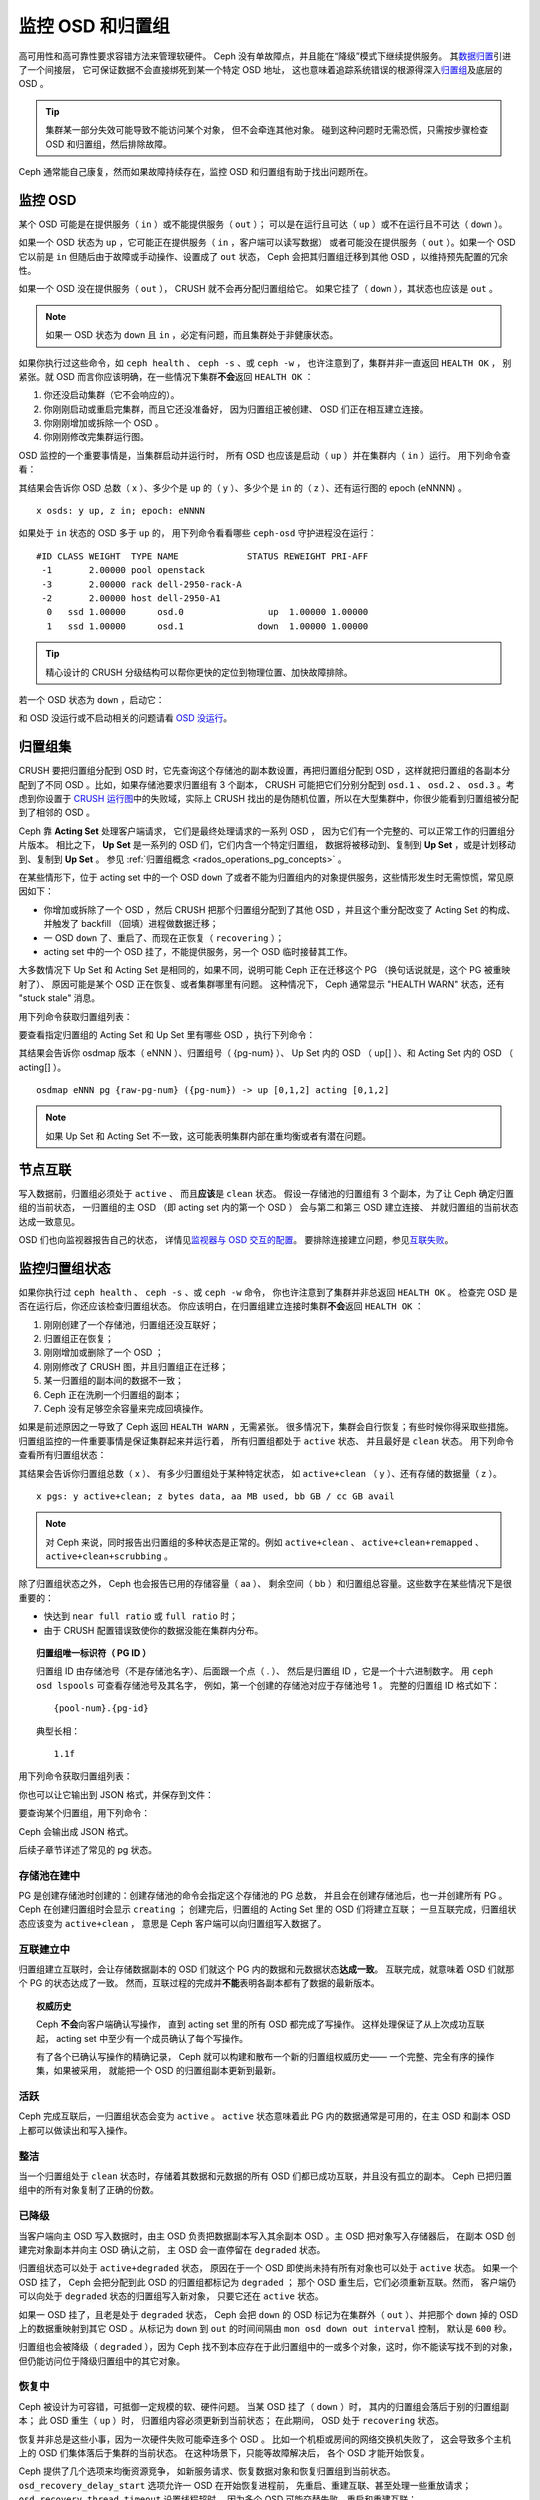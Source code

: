 ===================
 监控 OSD 和归置组
===================
.. Monitoring OSDs and PGs

高可用性和高可靠性要求容错方法来管理软硬件。
Ceph 没有单故障点，并且能在“降级”模式下继续提供服务。
其\ `数据归置`_\ 引进了一个间接层，
它可保证数据不会直接绑死到某一个特定 OSD 地址，
这也意味着追踪系统错误的根源得深入\ `归置组`_\ 及底层的 OSD 。

.. tip:: 集群某一部分失效可能导致不能访问某个对象，
   但不会牵连其他对象。
   碰到这种问题时无需恐慌，只需按步骤检查
   OSD 和归置组，然后排除故障。

Ceph 通常能自己康复，然而如果故障持续存在，监控
OSD 和归置组有助于找出问题所在。


监控 OSD
========
.. Monitoring OSDs

某个 OSD 可能是在提供服务（ ``in`` ）或不能提供服务（ ``out`` ）；
可以是在运行且可达（ ``up`` ）或不在运行且不可达（ ``down`` ）。

如果一个 OSD 状态为 ``up`` ，它可能正在提供服务（ ``in`` ，客户端可以读写数据）
或者可能没在提供服务（ ``out`` ）。如果一个 OSD 它以前是 ``in``
但随后由于故障或手动操作、设置成了 ``out`` 状态，
Ceph 会把其归置组迁移到其他 OSD ，以维持预先配置的冗余性。

如果一个 OSD 没在提供服务（ ``out`` ）， CRUSH 就不会再分配归置组给它。
如果它挂了（ ``down`` ），其状态也应该是 ``out`` 。

.. note:: 如果一 OSD 状态为 ``down`` 且 ``in`` ，必定有问题，\
   而且集群处于非健康状态。

.. ditaa::

           +----------------+        +----------------+
           |                |        |                |
           |   OSD #n In    |        |   OSD #n Up    |
           |                |        |                |
           +----------------+        +----------------+
                   ^                         ^
                   |                         |
                   |                         |
                   v                         v
           +----------------+        +----------------+
           |                |        |                |
           |   OSD #n Out   |        |   OSD #n Down  |
           |                |        |                |
           +----------------+        +----------------+

如果你执行过这些命令，如 ``ceph health`` 、 ``ceph -s`` 、或 ``ceph -w`` ，
也许注意到了，集群并非一直返回 ``HEALTH OK`` ，
别紧张。就 OSD 而言你应该明确，在一些情况下集群\
**不会**\ 返回 ``HEALTH OK`` ：

#. 你还没启动集群（它不会响应的）。
#. 你刚刚启动或重启完集群，而且它还没准备好，
   因为归置组正被创建、
   OSD 们正在相互建立连接。
#. 你刚刚增加或拆除一个 OSD 。
#. 你刚刚修改完集群运行图。

OSD 监控的一个重要事情是，当集群启动并运行时，
所有 OSD 也应该是启动（ ``up`` ）并在集群内（ ``in`` ）运行。
用下列命令查看：

.. prompt:: bash $

   ceph osd stat

其结果会告诉你 OSD 总数（ x ）、多少个是 ``up`` 的（ y ）、\
多少个是 ``in`` 的（ z ）、还有运行图的 epoch (eNNNN) 。 ::

	x osds: y up, z in; epoch: eNNNN

如果处于 ``in`` 状态的 OSD 多于 ``up`` 的，
用下列命令看看哪些 ``ceph-osd`` 守护进程\
没在运行：

.. prompt:: bash $

   ceph osd tree

::

	#ID CLASS WEIGHT  TYPE NAME             STATUS REWEIGHT PRI-AFF
	 -1       2.00000 pool openstack
	 -3       2.00000 rack dell-2950-rack-A
	 -2       2.00000 host dell-2950-A1
	  0   ssd 1.00000      osd.0                up  1.00000 1.00000
	  1   ssd 1.00000      osd.1              down  1.00000 1.00000

.. tip:: 精心设计的 CRUSH 分级结构可以帮你更快的定位到物理位置、\
   加快故障排除。

若一个 OSD 状态为 ``down`` ，启动它：

.. prompt:: bash $

   sudo systemctl start ceph-osd@1

和 OSD 没运行或不启动相关的问题请看 `OSD 没运行`_\ 。


归置组集
========
.. PG Sets

CRUSH 要把归置组分配到 OSD 时，它先查询这个存储池的副本数设置，\
再把归置组分配到 OSD ，这样就把归置组的各副本分配到了不同 OSD 。\
比如，如果存储池要求归置组有 3 个副本， CRUSH 可能把它们分别分配到
``osd.1`` 、 ``osd.2`` 、 ``osd.3`` 。\
考虑到你设置于 `CRUSH 运行图`_\ 中的失败域，\
实际上 CRUSH 找出的是伪随机位置，所以在大型集群中，\
你很少能看到归置组被分配到了相邻的 OSD 。

Ceph 靠 **Acting Set** 处理客户端请求，
它们是最终处理请求的一系列 OSD ，
因为它们有一个完整的、可以正常工作的归置组分片版本。
相比之下， **Up Set** 是一系列的 OSD 们，它们内含一个特定归置组，
数据将被移动到、复制到 **Up Set** ，或是计划移动到、复制到 **Up Set** 。
参见 :ref:`归置组概念 <rados_operations_pg_concepts>` 。

在某些情形下，位于 acting set 中的一个 OSD ``down`` 了\
或者不能为归置组内的对象提供服务，这些情形发生时无需惊慌，\
常见原因如下：

- 你增加或拆除了一个 OSD ，然后 CRUSH 把那个归置组分配到了\
  其他 OSD ，并且这个重分配改变了 Acting Set 的构成、\
  并触发了 backfill （回填）进程做数据迁移；
- 一 OSD ``down`` 了、重启了、而现在正恢复（ ``recovering`` ）；
- acting set 中的一个 OSD 挂了，不能提供服务，\
  另一个 OSD 临时接替其工作。

大多数情况下 Up Set 和 Acting Set 是相同的，如果不同，\
说明可能 Ceph 正在迁移这个 PG （换句话说就是，这个 PG 被重映射了）、
原因可能是某个 OSD 正在恢复、或者集群哪里有问题。
这种情况下， Ceph 通常显示 "HEALTH WARN" 状态，\
还有 "stuck stale" 消息。

用下列命令获取归置组列表：

.. prompt:: bash $

   ceph pg dump

要查看指定归置组的 Acting Set 和 Up Set 里有哪些 OSD ，执行下列命令：

.. prompt:: bash $

   ceph pg map {pg-num}

其结果会告诉你 osdmap 版本（ eNNN ）、归置组号（ {pg-num} ）、 \
Up Set 内的 OSD （ up[] ）、和 Acting Set 内的 OSD
（ acting[] ）。 ::

	osdmap eNNN pg {raw-pg-num} ({pg-num}) -> up [0,1,2] acting [0,1,2]

.. note:: 如果 Up Set 和 Acting Set 不一致，这可能表明集群内部\
   在重均衡或者有潜在问题。


节点互联
========
.. Peering

写入数据前，归置组必须处于 ``active`` 、
而且\ **应该**\ 是 ``clean`` 状态。
假设一存储池的归置组有 3 个副本，为了让 Ceph 确定归置组的当前状态，
一归置组的主 OSD （即 acting set 内的第一个 OSD ）
会与第二和第三 OSD 建立连接、
并就归置组的当前状态达成一致意见。


.. ditaa::

           +---------+     +---------+     +-------+
           |  OSD 1  |     |  OSD 2  |     | OSD 3 |
           +---------+     +---------+     +-------+
                |               |              |
                |  Request To   |              |
                |     Peer      |              |
                |-------------->|              |
                |<--------------|              |
                |    Peering                   |
                |                              |
                |         Request To           |
                |            Peer              |
                |----------------------------->|
                |<-----------------------------|
                |          Peering             |

OSD 们也向监视器报告自己的状态，
详情见\ `监视器与 OSD 交互的配置`_\ 。
要排除连接建立问题，参见\ `互联失败`_\ 。


监控归置组状态
==============
.. Monitoring PG States

如果你执行过 ``ceph health`` 、 ``ceph -s`` 、或 ``ceph -w`` 命令，
你也许注意到了集群并非总返回 ``HEALTH OK`` 。
检查完 OSD 是否在运行后，你还应该检查归置组状态。
你应该明白，在归置组建立连接时集群\ **不会**\ 返回 ``HEALTH OK`` ：

#. 刚刚创建了一个存储池，归置组还没互联好；
#. 归置组正在恢复；
#. 刚刚增加或删除了一个 OSD ；
#. 刚刚修改了 CRUSH 图，并且归置组正在迁移；
#. 某一归置组的副本间的数据不一致；
#. Ceph 正在洗刷一个归置组的副本；
#. Ceph 没有足够空余容量来完成回填操作。

如果是前述原因之一导致了 Ceph 返回 ``HEALTH WARN`` ，无需紧张。
很多情况下，集群会自行恢复；有些时候你得采取些措施。
归置组监控的一件重要事情是保证集群起来并运行着，
所有归置组都处于 ``active`` 状态、
并且最好是 ``clean`` 状态。
用下列命令查看所有归置组状态：

.. prompt:: bash $

   ceph pg stat

其结果会告诉你归置组总数（ x ）、
有多少归置组处于某种特定状态，
如 ``active+clean`` （ y ）、还有存储的数据量（ z ）。 ::

	x pgs: y active+clean; z bytes data, aa MB used, bb GB / cc GB avail

.. note:: 对 Ceph 来说，同时报告出归置组的多种状态是正常的。例如
   ``active+clean`` 、 ``active+clean+remapped`` 、 ``active+clean+scrubbing`` 。

除了归置组状态之外， Ceph 也会报告已用的存储容量（ aa ）、
剩余空间（ bb ）和归置组总容量。这些数字在某些情况下是很重要的：

- 快达到 ``near full ratio`` 或 ``full ratio`` 时；
- 由于 CRUSH 配置错误致使你的数据没能在集群内分布。

.. topic:: 归置组唯一标识符（ PG ID ）

   归置组 ID 由存储池号（不是存储池名字）、后面跟一个点（ . ）、
   然后是归置组 ID ，它是一个十六进制数字。
   用 ``ceph osd lspools`` 可查看存储池号及其名字，
   例如，第一个创建的存储池对应于存储池号 1 。
   完整的归置组 ID 格式如下： ::

      	{pool-num}.{pg-id}

   典型长相： ::

   	1.1f


用下列命令获取归置组列表：

.. prompt:: bash $

    ceph pg dump

你也可以让它输出到 JSON 格式，并保存到文件：

.. prompt:: bash $

	ceph pg dump -o {filename} --format=json

要查询某个归置组，用下列命令：

.. prompt:: bash $

   ceph pg {poolnum}.{pg-id} query

Ceph 会输出成 JSON 格式。

后续子章节详述了常见的 pg 状态。


存储池在建中
------------
.. Creating

PG 是创建存储池时创建的：创建存储池的命令会指定这个存储池的 PG 总数，
并且会在创建存储池后，也一并创建所有 PG 。
Ceph 在创建归置组时会显示 ``creating`` ；
创建完后，归置组的 Acting Set 里的 OSD 们将建立互联；
一旦互联完成，归置组状态应该变为 ``active+clean`` ，
意思是 Ceph 客户端可以向归置组写入数据了。

.. ditaa::

       /-----------\       /-----------\       /-----------\
       | Creating  |------>|  Peering  |------>|  Active   |
       \-----------/       \-----------/       \-----------/


互联建立中
----------
.. Peering

归置组建立互联时，会让存储数据副本的 OSD 们\
就这个 PG 内的数据和元数据状态\ **达成一致**\ 。
互联完成，就意味着 OSD 们就那个 PG 的状态达成了一致。
然而，互联过程的完成并\ **不能**\ 表明各副本都有了数据的最新版本。

.. topic:: 权威历史

   Ceph **不会**\ 向客户端确认写操作，
   直到 acting set 里的所有 OSD 都完成了写操作。
   这样处理保证了从上次成功互联起，
   acting set 中至少有一个成员确认了每个写操作。

   有了各个已确认写操作的精确记录，
   Ceph 就可以构建和散布一个新的归置组权威历史——
   一个完整、完全有序的操作集，如果被采用，
   就能把一个 OSD 的归置组副本更新到最新。


活跃
----
.. Active

Ceph 完成互联后，一归置组状态会变为 ``active`` 。 ``active`` 状态意味着\
此 PG 内的数据通常是可用的，在主 OSD 和副本 OSD 上都可以做读出和写入操作。


整洁
----
.. Clean

当一个归置组处于 ``clean`` 状态时，存储着其数据和元数据的所有 OSD 们都已成功互联，\
并且没有孤立的副本。 Ceph 已把归置组中的所有对象复制了正确的份数。


已降级
------
.. Degraded

当客户端向主 OSD 写入数据时，由主 OSD 负责\
把数据副本写入其余副本 OSD 。主 OSD 把对象写入存储器后，
在副本 OSD 创建完对象副本并向主 OSD 确认之前，
主 OSD 会一直停留在 ``degraded`` 状态。

归置组状态可以处于 ``active+degraded`` 状态，
原因在于一个 OSD 即使尚未持有所有对象也可以处于 ``active`` 状态。
如果一个 OSD 挂了， Ceph 会把分配到此 OSD 的归置组都标记为 ``degraded`` ；
那个 OSD 重生后，它们必须重新互联。然而，
客户端仍可以向处于 ``degraded`` 状态的归置组写入新对象，
只要它还在 ``active`` 状态。

如果一 OSD 挂了，且老是处于 ``degraded`` 状态， Ceph 会把
``down`` 的 OSD 标记为在集群外（ ``out`` ）、并把那个 ``down``
掉的 OSD 上的数据重映射到其它 OSD 。从标记为 ``down`` 到
``out`` 的时间间隔由 ``mon osd down out interval`` 控制，
默认是 ``600`` 秒。

归置组也会被降级（ ``degraded`` ），因为 Ceph 找不到本应存在于\
此归置组中的一或多个对象，这时，你不能读写找不到的对象，但仍能\
访问位于降级归置组中的其它对象。


恢复中
------
.. Recovering

Ceph 被设计为可容错，可抵御一定规模的软、硬件问题。
当某 OSD 挂了（ ``down`` ）时，
其内的归置组会落后于别的归置组副本；
此 OSD 重生（ ``up`` ）时，
归置组内容必须更新到当前状态；
在此期间， OSD 处于 ``recovering`` 状态。

恢复并非总是这些小事，因为一次硬件失败可能牵连多个 OSD 。
比如一个机柜或房间的网络交换机失败了，
这会导致多个主机上的 OSD 们集体落后于集群的当前状态。
在这种场景下，只能等故障解决后，
各个 OSD 才能开始恢复。

Ceph 提供了几个选项来均衡资源竞争，
如新服务请求、恢复数据对象\
和恢复归置组到当前状态。
``osd_recovery_delay_start`` 选项允许一 OSD 在开始恢复进程前，
先重启、重建互联、甚至处理一些重放请求；
``osd_recovery_thread_timeout`` 设置线程超时，
因为多个 OSD 可能交替失败、重启和重建互联；
``osd_recovery_max_active`` 选项限制一个 OSD
最多同时处理多少个恢复请求，以防它压力过大而不能正常服务；
``osd recovery max chunk`` 选项限制恢复数据块尺寸，
以防网络拥塞。


回填中
------
.. Back Filling

有新 OSD 加入集群时，
CRUSH 会把现有集群内的部分归置组重分配给它。
强制新 OSD 立即接受重分配的归置组会使之过载，
用归置组回填可使这个过程在后台开始。
只要回填顺利完成，新 OSD 就可以对外服务了。

在回填运转期间，你可能见到以下几种状态之一：
``backfill_wait`` 表明一回填操作在等待时机，尚未开始；
``backfilling`` 表明一回填操作正在进行；
``backfill_toofull`` 表明需要进行回填，
但是因存储空间不足而不能完成。
某归置组不能回填时，其状态应该是 ``incomplete`` 。

``backfill_toofull`` 状态可能是暂时的，
PG 们可能挪走，空间就腾出来了。
``backfill_toofull`` 和 ``backfill_wait`` 相似的地方在于，
随着环境的变化，回填可以继续进行。

Ceph 提供了几个选项，用于管理重分配归置组给一个 OSD
（特别是新 OSD ）时产生的爆发性负载。
``osd_max_backfills`` 设置一个 OSD 双向的最大并发回填数
（默认为 1 。注意，使用 `mClock`_ 调度器时不能更改此选项，
除非你设置了 ``osd_mclock_override_recovery_settings = true`` ，
参阅 `mClock 回填`_\ ）。
``backfill_full_ratio`` 可让一 OSD 在快到\
占满率（默认 90% ）时拒绝回填请求，
占满率可以用 ``ceph osd set-backfillfull-ratio`` 命令更改。
如果一个 OSD 拒绝了回填请求，
在间隔 ``osd_backfill_retry_interval`` 时间之后将重试
（默认 30 秒）； OSD 也能用 ``osd_backfill_scan_min``
和 ``osd_backfill_scan_max`` 来管理扫描间隔
（默认分别是 64 和 512 ）。


被重映射
--------
.. Remapped

负责维护某一 PG 的 Acting Set 变更时，
数据要从旧的 Acting Set 迁移到新的 Acting Set 。
新的主 OSD 要花费一些时间才能提供服务，
所以老的主 OSD 还要持续提供服务、直到归置组迁移完。
数据迁移完后，运行图会包含新 Acting Set 里的主 OSD 。


发蔫
----
.. Stale

虽然 Ceph 用心跳来保证主机和守护进程在运行，
但是 ``ceph-osd`` 仍有可能进入 ``stuck`` 状态，
它们没有按时报告其状态（如网络瞬断）。
默认， OSD 守护进程每半秒（ ``0.5`` ）会一次报告\
其归置组、出流量、引导和失败统计状态，此频率高于心跳阀值。
如果一归置组的\ **主 OSD** 所在的 acting set 没能向监视器报告、
或者其它监视器已经报告了那个主 OSD 已 ``down`` ，
监视器们就会把此归置组标记为 ``stale`` 。

启动集群时，会经常看到 ``stale`` 状态，直到互联完成。
集群运行一阵后，如果还能看到有归置组位于 ``stale`` 状态，
就说明那些归置组的主 OSD 挂了（ ``down`` ）、
或没在向监视器报告统计信息。


找出故障归置组
==============
.. Identifying Troubled PGs

如前所述，一个归置组状态不是 ``active+clean`` 时未必有问题。
一般来说，归置组卡住时 Ceph 的自修复功能往往无能为力，
卡住的状态细分为：

- **Unclean**: 归置组里有些对象的副本数未达到期望次数，
  它们应该在恢复中；
- **Inactive**: 归置组不能处理读写请求，因为它们在等着\
  一个持有最新数据的 OSD 回到 ``up`` 状态；
- **Stale**: 归置组们处于一种未知状态，
  因为存储它们的 OSD 有一阵子没向监视器报告了\
  （由 ``mon_osd_report_timeout`` 配置）。

为找出卡住的归置组，执行下列命令：

.. prompt:: bash $

   ceph pg dump_stuck [unclean|inactive|stale|undersized|degraded]

详情见\ `归置组子系统`_\ ，
关于排除卡住的归置组见\ `排除归置组错误`_\ 。


定位对象
========
.. Finding an Object Location

要把对象数据存入 Ceph 对象存储，一 Ceph 客户端必须：

#. 设置对象名
#. 指定一\ `存储池`_

Ceph 客户端索取最新集群运行图、
并用 CRUSH 算法计算对象到\ `归置组`_\ 的映射，
然后计算如何动态地把归置组映射到 OSD 。
要定位对象，只需要知道对象名和存储池名字，例如：

.. prompt:: bash $

   ceph osd map {poolname} {object-name} [namespace]

.. topic:: 练习：定位一个对象

   反正是练习，我们先创建一个对象。给 ``rados put`` 命令指定\
   一对象名、一个包含数据的测试文件路径、和一个存储池名字，\
   例如：

   .. prompt:: bash $

      rados put {object-name} {file-path} --pool=data
      rados put test-object-1 testfile.txt --pool=data

   用下列命令确认 Ceph 对象存储已经包含此对象：

   .. prompt:: bash $

      rados -p data ls

   现在可以定位对象了：

   .. prompt:: bash $

      ceph osd map {pool-name} {object-name}
      ceph osd map data test-object-1

   Ceph 应该输出对象的位置，例如： ::

        osdmap e537 pool 'data' (1) object 'test-object-1' -> pg 1.d1743484 (1.4) -> up ([0,1], p0) acting ([0,1], p0)

   要删除测试对象，用 ``rados rm`` 即可，如：

   .. prompt:: bash $

      rados rm test-object-1 --pool=data

随着集群的运转，对象位置会动态改变。
Ceph 动态重均衡的优点之一，就是把你从人工迁移中解救了，
详情见\ `体系结构`_\ 。


.. _数据归置: ../data-placement
.. _存储池: ../pools
.. _归置组: ../placement-groups
.. _mClock: ../../configuration/mclock-config-ref.rst
.. _mClock 回填: ../../configuration/mclock-config-ref.rst#recovery-backfill-options
.. _体系结构: ../../../architecture
.. _OSD 没运行: ../../troubleshooting/troubleshooting-osd#osd-not-running
.. _排除归置组错误: ../../troubleshooting/troubleshooting-pg#troubleshooting-pg-errors
.. _互联失败: ../../troubleshooting/troubleshooting-pg#failures-osd-peering
.. _CRUSH 运行图: ../crush-map
.. _监视器与 OSD 交互的配置: ../../configuration/mon-osd-interaction/
.. _归置组子系统: ../control#placement-group-subsystem
